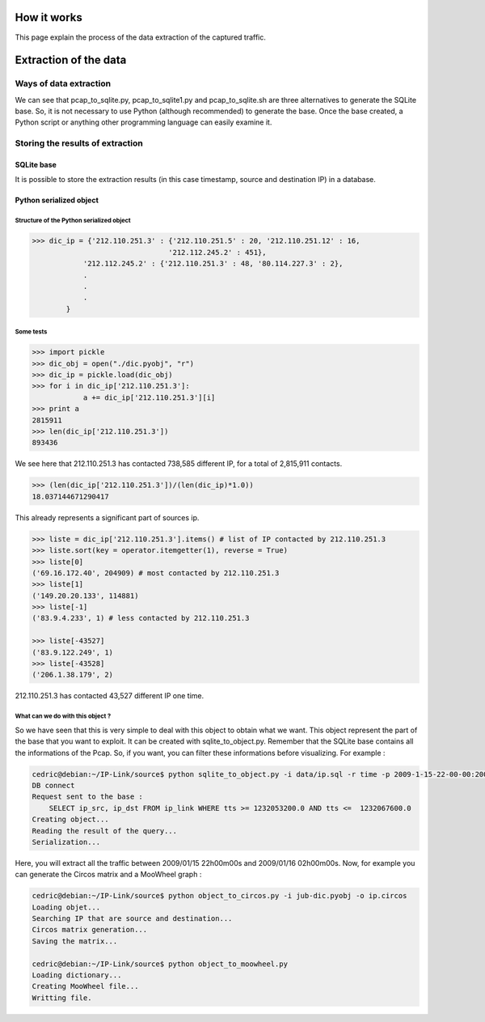 How it works
============

This page explain the process of the data extraction of the captured traffic.

Extraction of the data
======================

Ways of data extraction
-----------------------

.. image:: _static/images/Diagramme1.png
    :align: center

We can see that pcap_to_sqlite.py, pcap_to_sqlite1.py and pcap_to_sqlite.sh are three alternatives
to generate the SQLite base. So, it is not necessary to use Python (although recommended) to
generate the base. Once the base created, a Python script or anything other programming language
can easily examine it.

Storing the results of extraction
---------------------------------

SQLite base
~~~~~~~~~~~

It is possible to store the extraction results (in this case timestamp, source and destination IP) in a database.

Python serialized object
~~~~~~~~~~~~~~~~~~~~~~~~

Structure of the Python serialized object
^^^^^^^^^^^^^^^^^^^^^^^^^^^^^^^^^^^^^^^^^

.. code-block:: python

    >>> dic_ip = {'212.110.251.3' : {'212.110.251.5' : 20, '212.110.251.12' : 16,
                                    '212.112.245.2' : 451},
                '212.112.245.2' : {'212.110.251.3' : 48, '80.114.227.3' : 2},
                .
                .
                .
            }

Some tests
^^^^^^^^^^

.. code-block:: python

    >>> import pickle
    >>> dic_obj = open("./dic.pyobj", "r")
    >>> dic_ip = pickle.load(dic_obj)
    >>> for i in dic_ip['212.110.251.3']:
                a += dic_ip['212.110.251.3'][i]
    >>> print a
    2815911
    >>> len(dic_ip['212.110.251.3'])
    893436


We see here that 212.110.251.3 has contacted 738,585 different IP, for a total of 2,815,911 contacts.

.. code-block:: python

    >>> (len(dic_ip['212.110.251.3'])/(len(dic_ip)*1.0))
    18.037144671290417


This already represents a significant part of sources ip.

.. code-block:: python

    >>> liste = dic_ip['212.110.251.3'].items() # list of IP contacted by 212.110.251.3
    >>> liste.sort(key = operator.itemgetter(1), reverse = True)
    >>> liste[0]
    ('69.16.172.40', 204909) # most contacted by 212.110.251.3
    >>> liste[1]
    ('149.20.20.133', 114881)
    >>> liste[-1]
    ('83.9.4.233', 1) # less contacted by 212.110.251.3

    >>> liste[-43527]
    ('83.9.122.249', 1)
    >>> liste[-43528]
    ('206.1.38.179', 2)


212.110.251.3 has contacted 43,527 different IP one time.

What can we do with this object ?
^^^^^^^^^^^^^^^^^^^^^^^^^^^^^^^^^

So we have seen that this is very simple to deal with this object to obtain what we want. This object represent the part of the base that you want to exploit.
It can be created with sqlite_to_object.py. Remember that the SQLite base contains all the informations of the Pcap. So, if you want, you can filter these informations before visualizing.
For example :

.. code-block:: bash

    cedric@debian:~/IP-Link/source$ python sqlite_to_object.py -i data/ip.sql -r time -p 2009-1-15-22-00-00:2009-1-16-02-00-00
    DB connect
    Request sent to the base :
        SELECT ip_src, ip_dst FROM ip_link WHERE tts >= 1232053200.0 AND tts <=  1232067600.0
    Creating object...
    Reading the result of the query...
    Serialization...

Here, you will extract all the traffic between 2009/01/15 22h00m00s and 2009/01/16 02h00m00s. Now, for example you can generate the Circos matrix and a MooWheel graph :

.. code-block:: bash

    cedric@debian:~/IP-Link/source$ python object_to_circos.py -i jub-dic.pyobj -o ip.circos
    Loading objet...
    Searching IP that are source and destination...
    Circos matrix generation...
    Saving the matrix...

    cedric@debian:~/IP-Link/source$ python object_to_moowheel.py
    Loading dictionary...
    Creating MooWheel file...
    Writting file.
